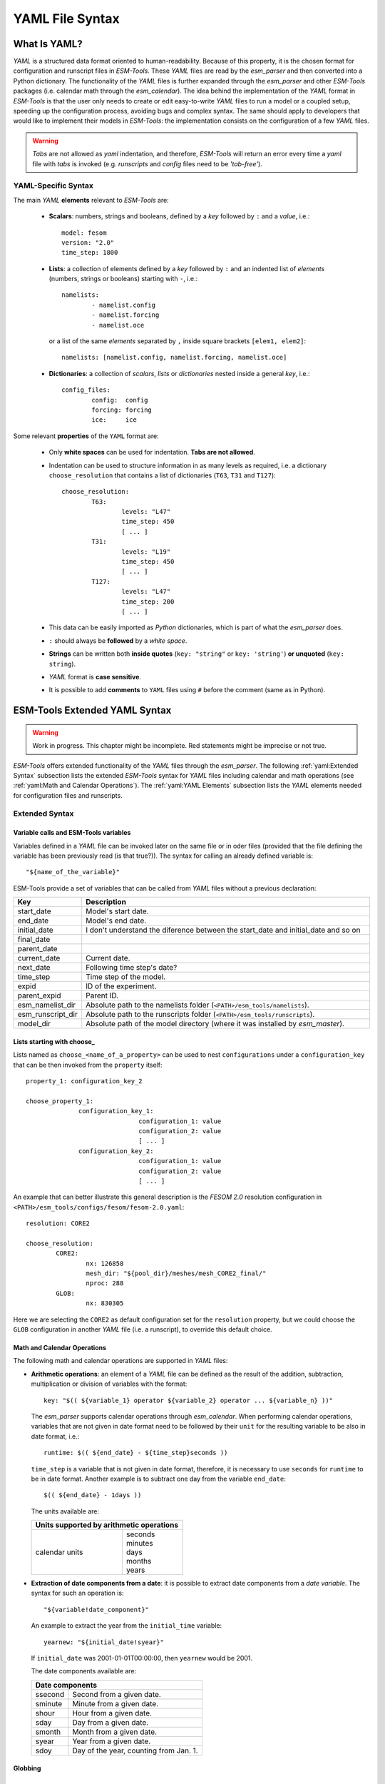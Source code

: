 .. highlight:: shell
.. The next sets up red text for commenting the document. DELETE before merging inito release
.. role:: red

================
YAML File Syntax
================

What Is YAML?
=============

`YAML` is a structured data format oriented to human-readability. Because of this property,
it is the chosen format for configuration and runscript files in `ESM-Tools`. These
`YAML` files are read by the `esm_parser` and then converted into a Python dictionary.
The functionality of the `YAML` files is further expanded through the `esm_parser` and
other `ESM-Tools` packages (i.e. calendar math through the `esm_calendar`). The
idea behind the implementation of the `YAML` format in `ESM-Tools` is that the user only
needs to create or edit easy-to-write `YAML` files to run a model or a coupled setup,
speeding up the configuration process, avoiding bugs and complex syntax.
The same should apply to developers that would like to implement their models
in `ESM-Tools`: the implementation consists on the configuration of a few `YAML` files.

.. warning::
   `Tabs` are not allowed as `yaml` indentation, and therefore, `ESM-Tools` will return an
   error every time a `yaml` file with `tabs` is invoked (e.g. `runscripts` and `config`
   files need to be `'tab-free'`).

YAML-Specific Syntax
~~~~~~~~~~~~~~~~~~~~

The main `YAML` **elements** relevant to `ESM-Tools` are:

  * **Scalars**: numbers, strings and booleans, defined by a `key` followed by ``:`` and a
    `value`, i.e.::

      model: fesom
      version: "2.0"
      time_step: 1800

  * **Lists**: a collection of elements defined by a `key` followed by ``:`` and an indented
    list of `elements` (numbers, strings or booleans) starting with ``-``, i.e.::

      namelists:
              - namelist.config
              - namelist.forcing
              - namelist.oce

   or a list of the same `elements` separated by ``,`` inside square brackets ``[elem1, elem2]``::

       namelists: [namelist.config, namelist.forcing, namelist.oce]

  * **Dictionaries**: a collection of `scalars`, `lists` or `dictionaries` nested inside a
    general `key`, i.e.::

      config_files:
              config:  config
              forcing: forcing
              ice:     ice

Some relevant **properties** of the ``YAML`` format are:

  * Only **white spaces** can be used for indentation. **Tabs are not allowed**.

  * Indentation can be used to structure information in as many levels as required, i.e. a dictionary
    ``choose_resolution`` that contains a list of dictionaries (``T63``, ``T31`` and ``T127``)::

      choose_resolution:
              T63:
                      levels: "L47"
                      time_step: 450
                      [ ... ]
              T31:
                      levels: "L19"
                      time_step: 450
                      [ ... ]
              T127:
                      levels: "L47"
                      time_step: 200
                      [ ... ]

  * This data can be easily imported as `Python` dictionaries, which is part of what the `esm_parser`
    does.

  * ``:`` should always be **followed** by a `white space`.

  * **Strings** can be written both **inside quotes** (``key: "string"`` or ``key: 'string'``) **or
    unquoted** (``key: string``).

  * `YAML` format is **case sensitive**.

  * It is possible to add **comments** to ``YAML`` files using ``#`` before the comment (same as in
    Python).

ESM-Tools Extended YAML Syntax
==============================

.. warning::
   Work in progress. This chapter might be incomplete. Red statements might be imprecise or not true.

`ESM-Tools` offers extended functionality of the `YAML` files through the
`esm_parser`. The following :ref:`yaml:Extended Syntax` subsection lists the extended `ESM-Tools`
syntax for `YAML` files including calendar and math operations (see
:ref:`yaml:Math and Calendar Operations`).
The :ref:`yaml:YAML Elements` subsection lists the `YAML` elements needed for configuration files and
runscripts.

Extended Syntax
~~~~~~~~~~~~~~~

Variable calls and ESM-Tools variables
--------------------------------------

Variables defined in a `YAML` file can be invoked later on the same file or in oder files
(provided that the file defining the variable has been previously read :red:`(is that true?)`).
The syntax for calling an already defined variable is::

  "${name_of_the_variable}"

ESM-Tools provide a set of variables that can be called from `YAML` files without a previous
declaration:

.. csv-table::
   :header: Key, Description
   :widths: 15, 85

   start_date,          Model's start date.
   end_date,            Model's end date.
   initial_date,        :red:`I don't understand the diference between the start_date and initial_date and so on`
   final_date,          
   parent_date,         
   current_date,        Current date.
   next_date,           :red:`Following time step's date?`
   time_step,           Time step of the model.
   expid,               ID of the experiment.
   parent_expid,        Parent ID.
   esm_namelist_dir,    "Absolute path to the namelists folder (``<PATH>/esm_tools/namelists``)."
   esm_runscript_dir,   "Absolute path to the runscripts folder (``<PATH>/esm_tools/runscripts``)."
   model_dir,           Absolute path of the model directory (where it was installed by `esm_master`).

Lists starting with choose\_
----------------------------

Lists named as ``choose_<name_of_a_property>`` can be used to nest ``configurations`` under a
``configuration_key`` that can be then invoked from the ``property`` itself::

  property_1: configuration_key_2

  choose_property_1:
                configuration_key_1:
                                configuration_1: value
                                configuration_2: value
                                [ ... ]
                configuration_key_2:
                                configuration_1: value
                                configuration_2: value
                                [ ... ]

An example that can better illustrate this general description is the `FESOM 2.0` resolution
configuration in ``<PATH>/esm_tools/configs/fesom/fesom-2.0.yaml``::

  resolution: CORE2

  choose_resolution:
          CORE2:
                  nx: 126858
                  mesh_dir: "${pool_dir}/meshes/mesh_CORE2_final/"
                  nproc: 288
          GLOB:
                  nx: 830305

Here we are selecting the ``CORE2`` as default configuration set for the ``resolution`` property,
but we could choose the ``GLOB`` configuration in another `YAML` file (i.e. a runscript), to override
this default choice.

Math and Calendar Operations
----------------------------

The following math and calendar operations are supported in `YAML` files:

* **Arithmetic operations**: an element of a `YAML` file can be defined as the result
  of the addition, subtraction, multiplication or division of variables with the format::

    key: "$(( ${variable_1} operator ${variable_2} operator ... ${variable_n} ))"

  The `esm_parser` supports calendar operations through `esm_calendar`. When performing calendar
  operations, variables that are not given in date format need to be followed by their ``unit`` for
  the resulting variable to be also in date format, i.e.::

    runtime: $(( ${end_date} - ${time_step}seconds ))

  ``time_step`` is a variable that is not given in date format, therefore, it is necessary to use
  ``seconds`` for ``runtime`` to be in date format. Another example is to subtract one day from
  the variable ``end_date``::

    $(( ${end_date} - 1days ))

  The units available are:

  ===================== ==================
  Units supported by arithmetic operations
  ========================================
  calendar units        | seconds
                        | minutes
                        | days
                        | months
                        | years
  ===================== ==================

* **Extraction of date components from a date**: it is possible to extract date components from a
  `date variable`. The syntax for such an operation is::

     "${variable!date_component}"

  An example to extract the year from the ``initial_time`` variable::

    yearnew: "${initial_date!syear}"

  If ``initial_date`` was 2001-01-01T00:00:00, then ``yearnew`` would be 2001.

  The date components available are:

  ========= ======================================
  Date components
  ================================================
  ssecond   Second from a given date.
  sminute   Minute from a given date.
  shour     Hour from a given date.
  sday      Day from a given date.
  smonth    Month from a given date.
  syear     Year from a given date.
  sdoy      Day of the year, counting from Jan. 1.
  ========= ======================================

Globbing
--------

List loops
----------

This functionality allows for basic looping through a `YAML list`. The syntax for this is::

  "[[list_to_loop_through-->ELEMENT_OF_THE_LIST]]"

where ``ELEMENT_OF_THE_LIST`` can be used in the same line as a variable. This is
particularly useful to handle files which names contain common strings (i.e. `outdata` and
`restart` files, see :ref:`yaml:File Dictionaries`).

The following example uses the list loop functionality inside the ``fesom-2.0.yaml``
configuration file to specify which files need to be copied from the `work` directory
of runs into the general experiment `outdata` directory. The files to be copied for runs
modeling a couple of months in year 2001 are ``a_ice.fesom.2001.nc``, ``alpha.fesom.2001.nc``,
``atmice_x.fesom.2001.nc``, etc. The string ``.fesom.2001.nc`` is present in all files so we
can use the list loop functionality together with calendar operations (:ref:`yaml:Math and Calendar
Operations`) to have a cleaner and more generalized configure file. First, you need to declare the
list of unshared names::

  outputs: [a_ice,alpha,atmice_x, ... ]

Then, you need to declare the ``outdata_sources`` dictionary::

  outdata_sources:
        "[[outputs-->OUTPUT]]": OUTPUT.fesom.${start_date!syear}.nc

Here, ``"[[outputs-->OUTPUT]]":`` provides the `keys` for this dictionary as ``a_ice``, ``alpha``,
``atmice_x``, etc., and ``OUTPUT`` is later used in the `value` to construct the complete file name
(``a_ice.fesom.2001.nc``, ``alpha.fesom.2001.nc``, ``atmice_x.fesom.2001.nc``, etc.).

Finally, ``outdata_targets`` dictionary can be defined to give different names to `outdata` files
from different runs using `calendar operations`::

  outdata_targets:
        "[[outputs-->OUTPUT]]": OUTPUT.fesom.${start_date!syear!smonth}.${start_date!sday}.nc

The values for the `keys` ``a_ice``, ``alpha``, ``atmice_x``, ..., will be
``a_ice.fesom.200101.01.nc``, ``alpha.fesom.200101.01.nc``, ``atmice_x.fesom.200101.01.nc``, ...,
for a January run, and ``a_ice.fesom.200102.01.nc``, ``alpha.fesom.200102.01.nc``,
``atmice_x.fesom.200102.01.nc``, ..., for a February run.

File Dictionaries
-----------------

File dictionaries are a special type of `YAML` elements that are useful to handle input, output,
forcing, logging, binary and restart files, and that are normally defined inside the
`configuration files` of the model. File dictionary's `keys` are composed by a file dictionary
``type`` followed by ``_`` and an ``option``, and the `elements` consist of a list of ``file_tags``
as `keys` with their respective ``file_paths`` as `values`::

  type_option:
        - file_tag1: file_path1
        - file_tag2: file_path2

The ``file_tags`` need to be consistent throughout the different ``options`` for files to be
correctly handled by ESM-Tools. Exceptionally, ``sources`` files can be tagged differently but
then the option ``files`` is required to link sources tags to general tags used by the other
options (see `File dictionary options` table below).

**File dictionary types**

.. csv-table::
   :header: Key, Description
   :widths: 15, 85

   bin,                 Binary files.
   config,              Configure sources.
   ignore,              ":red:`Files to be ignored?`"
   forcing,             Forcing files. An example is described at the end of this section.
   log,                 Log files.
   outdata,             "Output configuration files. A concised example is described in :ref:`yaml:List Loops`."
   restart_in,          
   restart_out,         

**File dictionary options**

.. csv-table::
   :header: Key, Description
   :widths: 15, 85

   sources,             "Source file paths or source file names to be copied to the target path. **Without this option no files will be handled by ESM-Tools**. If ``targets`` option is not defined, the files are copied into the default `target` directory with the same name as in the `source` directory. In that case, if two files have the same name they are both renamed to end in the dates corresponding to their run (``file_name.extension_YYYYMMDD_YYYYMMDD``)."
   files,               "Links the general file tags (`key`) to the `source` elements defined in ``sources``. ``files`` **is optional**. If not present, all `source` files are copied to the `target` directory, and the `source tags` need to be the same as the ones in ``in_work`` and ``targets``. If present, only the `source` files included in ``files`` will be copied (see the `ECHAM` forcing files example below)."
   in_work,             "Files inside the `work` directory of a run (``<base_dir>/<experiment_name>/run_date1_date2/work``) to be transferred to the `target` directory. This files copy to the `target` path even if they are not included inside the ``files`` option. ``in_work`` **is optional**."
   targets,             "Paths and new names to be given to files transferred from the `sources` directory to the `target` directory. A concised example is described in :ref:`yaml:List Loops`. ``targets`` **is optional**."

File paths can be absolute, but most of the ``type_option`` combinations have a default folder
assigned, so that you can choose to specify only the file name. The default folders are:

.. csv-table::
   :header: Default folders, sources, in_work, targets
   :widths: 10, 30, 30, 30

   **bin**,             
   **config**,          
   **ignore**,          
   **forcing**,         
   **log**,             
   **outdata**,         ``<base_dir>/<experiment_name>/run_date1_date2/work``,          ``<base_dir>/<experiment_name>/run_date1_date2/work``,          ``<base_dir>/<experiment_name>/outdata/<model>``
   **restart_in**,      
   **restart_out**,     

**Example for ECHAM forcing files**

The `ECHAM` configuration file (``<PATH>/configs/echam/echam.yaml``) allows for choosing different
scenarios for a run. These scenarios depend on different combinations of forcing files. File sources
for all cases are first stored in ``echam.datasets.yaml`` (a ``further_reading`` file) as::

  forcing_sources:
        # sst
        "amipsst":
                "${forcing_dir}/amip/${resolution}_amipsst_@YEAR@.nc":
                        from: 1870
                        to: 2016
        "pisst": "${forcing_dir}/${resolution}${ocean_resolution}_piControl-LR_sst_1880-2379.nc"

        # sic
        "amipsic":
                "${forcing_dir}/amip/${resolution}_amipsic_@YEAR@.nc":
                        from: 1870
                        to: 2016
        "pisic": "${forcing_dir}/${resolution}${ocean_resolution}_piControl-LR_sic_1880-2379.nc"

        [ ... ]

Here ``forcing_sources`` store **all the sources** necessary for all `ECHAM` scenarios, and tag
them with source `keys` (``amipsst``, ``pisst``, ...). Then, it is possible to choose among
these source files inside the scenarios defined in ``echam.yaml`` using ``forcing_files``::

  choose_scenario:
        "PI-CTRL":
                forcing_files:
                        sst: pisst
                        sic: pisic
                        aerocoarse: piaerocoarse
                        aerofin: piaerofin
                        aerofarir: piaerofarir
                        ozone: piozone
        PALEO:
                forcing_files:
                        aerocoarse: piaerocoarse
                        aerofin: piaerofin
                        aerofarir: piaerofarir
                        ozone: piozone
        [ ... ]

This means that for a scenario ``PI-CTRL`` the files that are handled by ESM-Tools will be
**exclusively** the ones specified inside ``forcing_files``, defined in the
``forcing_sources`` as ``pisst``, ``pisic``, ``piaerocoarse``, ``piaerofin``, ``piaerofarir``
and ``piozone``, and they are tagged with new general `keys` (``sst``, ``sic``, ...) that
are common to all scenarios. The source files not included in ``forcing_files`` won't be
used.

YAML Elements
~~~~~~~~~~~~~

The `esm_parser` is used to read the multiple types of `YAML` files contained in `ESM-Tools`
(i.e. model and coupling configuration files, machine configurations, runscripts, etc.). Each of
these `YAML` files can contain two type of `YAML` elements:

  * **Tool-specific elements**: `YAML-scalars`, `lists` or `dictionaries` that include instructions and
    information used by `ESM-Tools`. These elements are predefined inside the `esm_parser` or other
    packages inside `ESM-Tools` and are used to control the `ESM-Tools` functionality.

  * **User-defined elements**: `YAML-scalars`, `lists` of `dictionaries` that contain information
    defined by the user for later use as variables in the same `YAML` file or other `YAML` files.

The following subsections list and describe the **Tool-specific elements** used to operate `ESM-Tools`
from different files.

.. Note::
   Most of the **Tool-specific elements** can be defined in any file (i.e. `configuration file`,
   `runscript`, ...) and, if present in two files used by ESM-Tools at a time, the value is chosen
   depending on the ESM-Tools file priority/read order (:red:`reference here to that section`).
   Ideally, you would like to declare as many elements as possible inside the `configuration files`,
   to be used by default, and change them in the `runscripts` when necessary. However, it is ultimately
   up to the user where to setup the Tool-specific elements; the element classification in the following
   sections is just suggestion on how to organize ESM-Tools input.

Configuration Files
-------------------

The following keys should/can be provided inside configuration files for models and coupled setups
(``<PATH>/esm_tools/configs/<model_or_setup>``):

.. csv-table::
   :header: Key, Description
   :widths: 15, 85

   model,               Name of the model.
   version,             Version of the model.
   repository,          Address of the model's repository.
                                destination: "fesom-1.4"
   metadata,            "List to incude descriptive information about the model (i.e. ``Authors``, ``Institute``, ``Publications``, etc.) used to produce the content of :ref:`Supported_Models:Supported Models`. This information should be organized in nested `keys` followed by the corresponding description. Nested `keys` do not receive a special treatment meaning that you can include here any kind of information about the model. Only the `Publications` `key` is treated in a particular way: it can consist of a single element or a `list`, in which each element contains a link to the publication inside ``<>`` (i.e. ``- Title, Authors, Journal, Year. <https://doi.org/...>``)."
   restart_rate,        
   restart_unit,        
   resolution,          "Name for the desired resolution configuration defined inside the ``choose_resolution`` list."
   pool_dir,            Absolute path of the pool directory.
   setup_dir,           Absolute path of the setup directory.
   bin_dir,             Absolute path of the binary folder containing the model binaries.
   namelist_dir,        Absolute path of the namelists directory for the model.
   namelists,           "List of namelist files required for the model, and contained in ``namelist_dir`` folder."
   executable,          Name of the model executable file.
   choose_resolution,   List of dictionaries containing different resolution configurations.
   namelist_changes,    
   choose_lresume,      
   coupling_fields,     List of coupling field dictionaries containing coupling field variables.
   grids,               List of grid dictionaries containing grid parameters.
   ":ref:`yaml:File dictionaries`",     "`YAML` dictionaries used to handle input, output, forcing, logging, binary and restart files."

Runscripts
----------

The following keys should be provided inside runscripts
(``<PATH>/esm_tools/runscripts/<model>/<runscript.yaml>``):

.. csv-table::
   :header: Key, Description
   :widths: 15, 85

